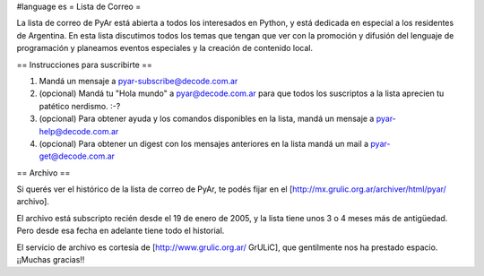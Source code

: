 #language es
= Lista de Correo =

La lista de correo de PyAr está abierta a todos los interesados en Python, y está dedicada en especial a los residentes de Argentina. En esta lista discutimos todos los temas que tengan que ver con la promoción y difusión del lenguaje de programación y planeamos eventos especiales y la creación de contenido local.

== Instrucciones para suscribirte ==

1. Mandá un mensaje a pyar-subscribe@decode.com.ar

2. (opcional) Mandá tu "Hola mundo" a pyar@decode.com.ar para que todos los suscriptos a la lista aprecien tu patético nerdismo. :-?

3. (opcional) Para obtener ayuda y los comandos disponibles en la lista, mandá un mensaje a pyar-help@decode.com.ar

4. (opcional) Para obtener un digest con los mensajes anteriores en la lista mandá un mail a pyar-get@decode.com.ar

== Archivo ==

Si querés ver el histórico de la lista de correo de PyAr, te podés fijar en el [http://mx.grulic.org.ar/archiver/html/pyar/ archivo].

El archivo está subscripto recién desde el 19 de enero de 2005, y la lista tiene unos 3 o 4 meses más de antigüedad. Pero desde esa fecha en adelante tiene todo el historial.

El servicio de archivo es cortesía de [http://www.grulic.org.ar/ GrULiC], que gentilmente nos ha prestado espacio. ¡¡Muchas gracias!!
